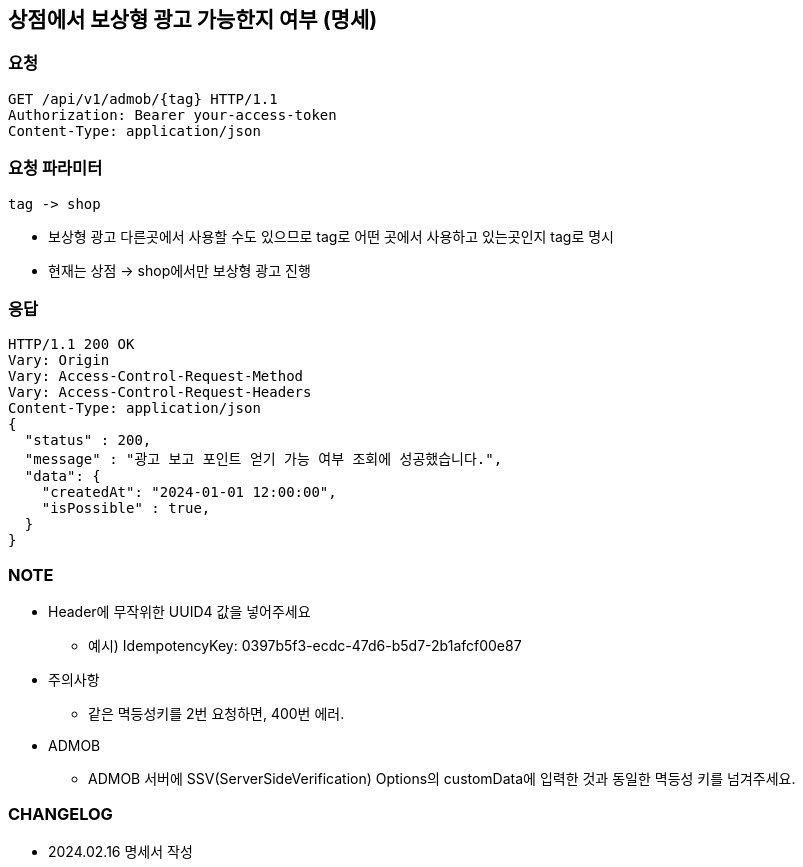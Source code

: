 :reproducible:
== 상점에서 보상형 광고 가능한지 여부 (명세)

=== 요청

[http,json]
----
GET /api/v1/admob/{tag} HTTP/1.1
Authorization: Bearer your-access-token
Content-Type: application/json
----

=== 요청 파라미터

----
tag -> shop
----
* 보상형 광고 다른곳에서 사용할 수도 있으므로 tag로 어떤 곳에서 사용하고 있는곳인지 tag로 명시
* 현재는 상점 -> shop에서만 보상형 광고 진행

=== 응답

[http,json]
----
HTTP/1.1 200 OK
Vary: Origin
Vary: Access-Control-Request-Method
Vary: Access-Control-Request-Headers
Content-Type: application/json
{
  "status" : 200,
  "message" : "광고 보고 포인트 얻기 가능 여부 조회에 성공했습니다.",
  "data": {
    "createdAt": "2024-01-01 12:00:00",
    "isPossible" : true,
  }
}
----


=== NOTE

- Header에 무작위한 UUID4 값을 넣어주세요
* 예시) IdempotencyKey: 0397b5f3-ecdc-47d6-b5d7-2b1afcf00e87
- 주의사항
* 같은 멱등성키를 2번 요청하면, 400번 에러.
- ADMOB
* ADMOB 서버에 SSV(ServerSideVerification) Options의 customData에 입력한 것과 동일한 멱등성 키를 넘겨주세요.

=== CHANGELOG

- 2024.02.16 명세서 작성
